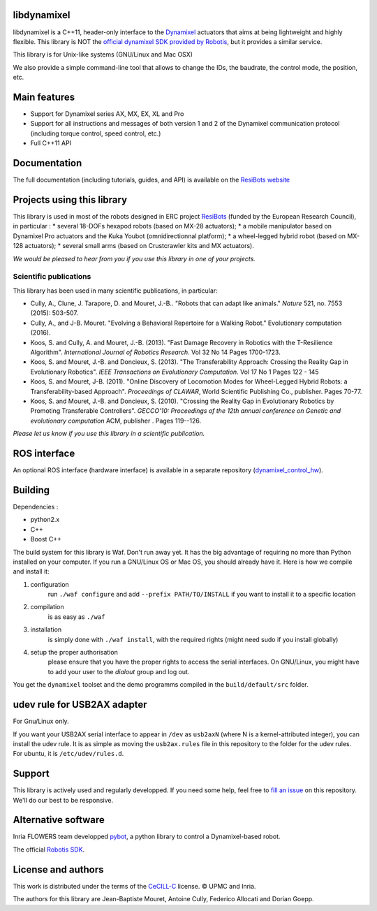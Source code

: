 libdynamixel
============
libdynamixel is a C++11, header-only interface to the `Dynamixel <http://en.robotis.com/index/product.php?cate_code=101010>`_ actuators that aims at being lightweight and highly flexible. This library is NOT the `official dynamixel SDK provided by Robotis <https://github.com/ROBOTIS-GIT/DynamixelSDK>`_, but it provides a similar service.

This library is for Unix-like systems (GNU/Linux and Mac OSX)

We also provide a simple command-line tool that allows to change the IDs, the baudrate, the control mode, the position, etc.

Main features
===============
* Support for Dynamixel series AX, MX, EX, XL and Pro
* Support for all instructions and messages of both version 1 and 2 of the Dynamixel communication protocol (including torque control, speed control, etc.)
* Full C++11 API

Documentation
==============
The full documentation (including tutorials, guides, and API) is available on the `ResiBots website <http://www.resibots.eu/libdynamixel>`_


Projects using this library
===========================

.. image:: doc/pics/three_robots.png
   :alt: ResiBots Robots
   :align: center


This library is used in most of the robots designed in ERC project `ResiBots <http://www.resibots.eu/photos.html>`_ (funded by the European Research Council), in particular :
* several 18-DOFs hexapod robots (based on MX-28 actuators);
* a mobile manipulator based on Dynamixel Pro actuators and the Kuka Youbot (omnidirectionnal platform);
* a wheel-legged hybrid robot (based on MX-128 actuators);
* several small arms (based on Crustcrawler kits and MX actuators).

*We would be pleased to hear from you if you use this library in one of your projects.*

Scientific publications
-----------------------
This library has been used in many scientific publications, in particular:

* Cully, A., Clune, J. Tarapore, D. and Mouret, J.-B.. "Robots that can adapt like animals." *Nature* 521, no. 7553 (2015): 503-507.
* Cully, A., and J-B. Mouret. "Evolving a Behavioral Repertoire for a Walking Robot." Evolutionary computation (2016).
* Koos, S. and Cully, A. and Mouret, J.-B. (2013). "Fast Damage Recovery in Robotics with the T-Resilience Algorithm". *International Journal of Robotics Research*. Vol 32 No 14 Pages 1700-1723.
* Koos, S. and Mouret, J.-B. and Doncieux, S. (2013). "The Transferability Approach: Crossing the Reality Gap in Evolutionary Robotics". *IEEE Transactions on Evolutionary Computation*. Vol 17 No 1 Pages 122 - 145
* Koos, S. and Mouret, J-B. (2011). "Online Discovery of Locomotion Modes for Wheel-Legged Hybrid Robots: a Transferability-based Approach". *Proceedings of CLAWAR*, World Scientific Publishing Co., publisher. Pages 70-77.
* Koos, S. and Mouret, J.-B. and Doncieux, S. (2010). "Crossing the Reality Gap in Evolutionary Robotics by Promoting Transferable Controllers". *GECCO'10: Proceedings of the 12th annual conference on Genetic and evolutionary computation* ACM, publisher . Pages 119--126.

*Please let us know if you use this library in a scientific publication.*

ROS interface
================
An optional ROS interface (hardware interface) is available in a separate repository (`dynamixel_control_hw <https://github.com/resibots/dynamixel_control_hw/>`_).

Building
========
Dependencies :

* python2.x
* C++
* Boost C++

.. highlight:: shell

The build system for this library is Waf. Don't run away yet. It has the big advantage of requiring no more than Python installed on your computer. If you run a GNU/Linux OS or Mac OS, you should already have it. Here is how we compile and install it:

1. configuration
    run ``./waf configure`` and add ``--prefix PATH/TO/INSTALL`` if you want to install it to a specific location
2. compilation
    is as easy as ``./waf``
3. installation
    is simply done with ``./waf install``, with the required rights (might need sudo if you install globally)
4. setup the proper authorisation
    please ensure that you have the proper rights to access the serial interfaces. On GNU/Linux, you might have to add your user to the `dialout` group and log out.

You get the ``dynamixel`` toolset and the demo programms compiled in the ``build/default/src`` folder.


udev rule for USB2AX adapter
============================
For Gnu/Linux only.

If you want your USB2AX serial interface to appear in ``/dev`` as ``usb2axN`` (where N is a kernel-attributed integer), you can install the udev rule. It is as simple as moving the ``usb2ax.rules`` file in this repository to the folder for the udev rules. For ubuntu, it is ``/etc/udev/rules.d``.

Support
=======
This library is actively used and regularly developped. If you need some help, feel free to `fill an issue <https://github.com/resibots/libdynamixel/issues/new>`_ on this repository. We'll do our best to be responsive.

Alternative software
====================

Inria FLOWERS team developped `pybot <http://poppy-project.github.io/poppy-docs/pypot/doc/index.html>`_, a python library to control a Dynamixel-based robot.

The official `Robotis SDK <https://github.com/ROBOTIS-GIT/DynamixelSDK>`_.

License and authors
===================
This work is distributed under the terms of the `CeCILL-C <http://www.cecill.info/licences.en.html>`_ license. © UPMC and Inria.

The authors for this library are Jean-Baptiste Mouret, Antoine Cully, Federico Allocati and Dorian Goepp.

